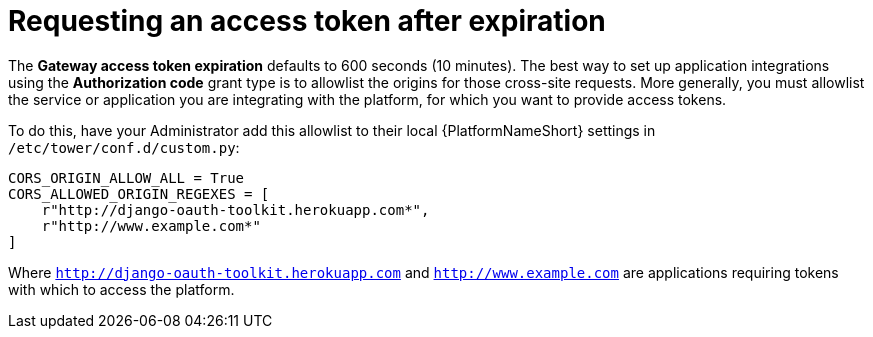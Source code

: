 [id="gw-request-token-after-expiration"]

= Requesting an access token after expiration

The *Gateway access token expiration* defaults to 600 seconds (10 minutes).
The best way to set up application integrations using the *Authorization code* grant type is to allowlist the origins for those cross-site requests. More generally, you must allowlist the service or application you are integrating with the platform, for which you want to provide access tokens.

To do this, have your Administrator add this allowlist to their local {PlatformNameShort} settings in `/etc/tower/conf.d/custom.py`: 

----
CORS_ORIGIN_ALLOW_ALL = True
CORS_ALLOWED_ORIGIN_REGEXES = [
    r"http://django-oauth-toolkit.herokuapp.com*",
    r"http://www.example.com*"
]
----

Where `http://django-oauth-toolkit.herokuapp.com` and `http://www.example.com` are applications requiring tokens with which to access the platform.
